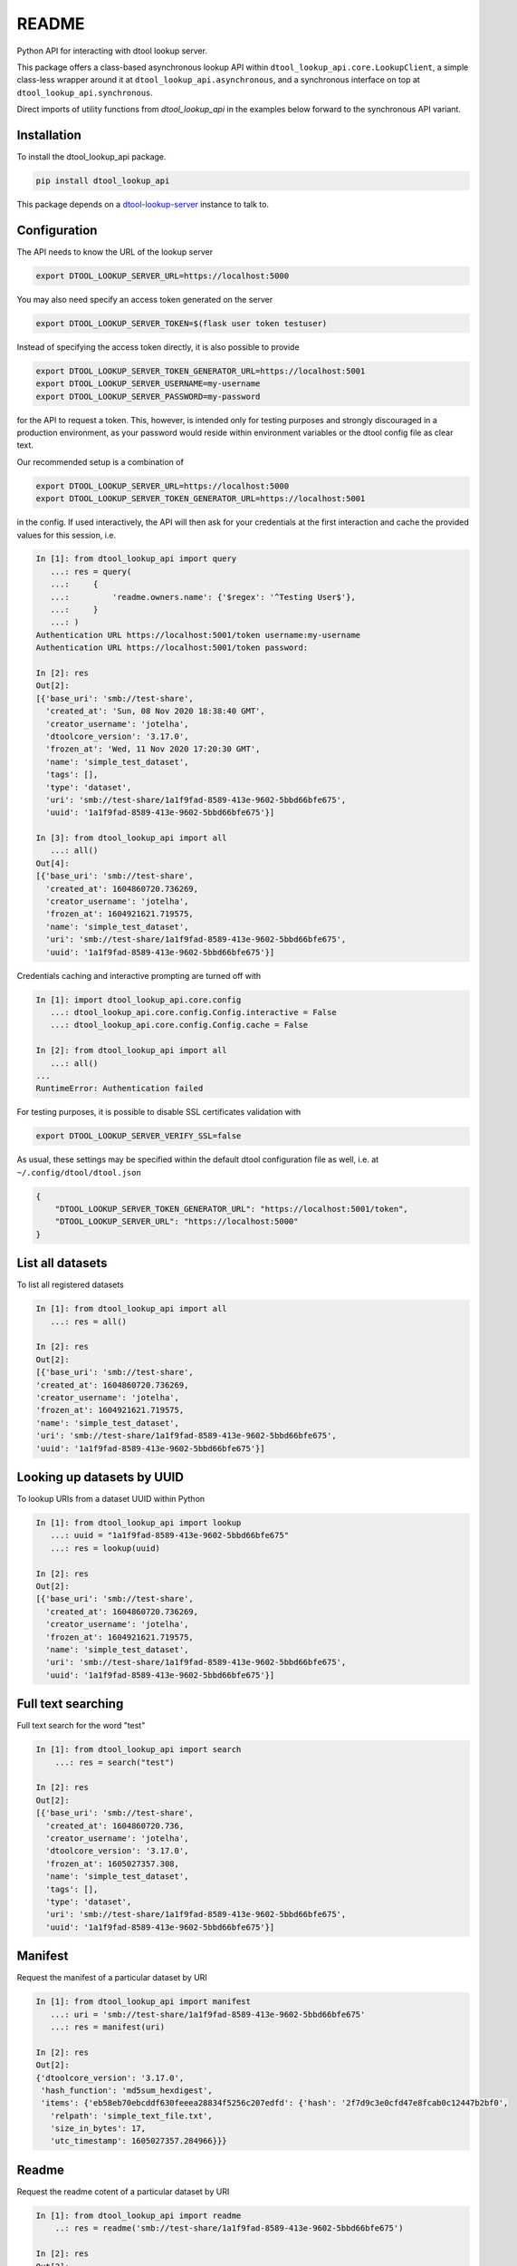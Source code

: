 README
======

|PyPI| |github tag| |github tests|

Python API for interacting with dtool lookup server.

This package offers a class-based asynchronous lookup API within ``dtool_lookup_api.core.LookupClient``,
a simple class-less wrapper around it at ``dtool_lookup_api.asynchronous``,
and a synchronous interface on top at ``dtool_lookup_api.synchronous``.

Direct imports of utility functions from `dtool_lookup_api` in the examples below forward to the synchronous API variant.


Installation
------------

To install the dtool_lookup_api package.

.. code-block:: bash

    pip install dtool_lookup_api

This package depends on a `dtool-lookup-server
<https://github.com/jic-dtool/dtool-lookup-server>`_ instance to talk to.

Configuration
-------------

The API needs to know the URL of the lookup server

.. code-block:: bash

    export DTOOL_LOOKUP_SERVER_URL=https://localhost:5000

You may also need specify an access token generated on the server

.. code-block:: bash

    export DTOOL_LOOKUP_SERVER_TOKEN=$(flask user token testuser)


Instead of specifying the access token directly, it is also possible to provide

.. code-block:: bash

    export DTOOL_LOOKUP_SERVER_TOKEN_GENERATOR_URL=https://localhost:5001
    export DTOOL_LOOKUP_SERVER_USERNAME=my-username
    export DTOOL_LOOKUP_SERVER_PASSWORD=my-password

for the API to request a token. This, however, is intended only for testing
purposes and strongly discouraged in a production environment, as your password
would reside within environment variables or the dtool config file as clear text.

Our recommended setup is a combination of

.. code-block:: bash

    export DTOOL_LOOKUP_SERVER_URL=https://localhost:5000
    export DTOOL_LOOKUP_SERVER_TOKEN_GENERATOR_URL=https://localhost:5001

in the config. If used interactively, the API will then ask for your
credentials at the first interaction and cache the provided values for this
session, i.e.

.. code-block::

    In [1]: from dtool_lookup_api import query
       ...: res = query(
       ...:     {
       ...:         'readme.owners.name': {'$regex': '^Testing User$'},
       ...:     }
       ...: )
    Authentication URL https://localhost:5001/token username:my-username
    Authentication URL https://localhost:5001/token password:

    In [2]: res
    Out[2]:
    [{'base_uri': 'smb://test-share',
      'created_at': 'Sun, 08 Nov 2020 18:38:40 GMT',
      'creator_username': 'jotelha',
      'dtoolcore_version': '3.17.0',
      'frozen_at': 'Wed, 11 Nov 2020 17:20:30 GMT',
      'name': 'simple_test_dataset',
      'tags': [],
      'type': 'dataset',
      'uri': 'smb://test-share/1a1f9fad-8589-413e-9602-5bbd66bfe675',
      'uuid': '1a1f9fad-8589-413e-9602-5bbd66bfe675'}]

    In [3]: from dtool_lookup_api import all
       ...: all()
    Out[4]:
    [{'base_uri': 'smb://test-share',
      'created_at': 1604860720.736269,
      'creator_username': 'jotelha',
      'frozen_at': 1604921621.719575,
      'name': 'simple_test_dataset',
      'uri': 'smb://test-share/1a1f9fad-8589-413e-9602-5bbd66bfe675',
      'uuid': '1a1f9fad-8589-413e-9602-5bbd66bfe675'}]

Credentials caching and interactive prompting are turned off with

.. code-block::

  In [1]: import dtool_lookup_api.core.config
     ...: dtool_lookup_api.core.config.Config.interactive = False
     ...: dtool_lookup_api.core.config.Config.cache = False

  In [2]: from dtool_lookup_api import all
     ...: all()
  ...
  RuntimeError: Authentication failed

For testing purposes, it is possible to disable SSL certificates validation with

.. code-block:: bash

    export DTOOL_LOOKUP_SERVER_VERIFY_SSL=false

As usual, these settings may be specified within the default dtool configuration
file as well, i.e. at ``~/.config/dtool/dtool.json``

.. code-block:: bash

    {
        "DTOOL_LOOKUP_SERVER_TOKEN_GENERATOR_URL": "https://localhost:5001/token",
        "DTOOL_LOOKUP_SERVER_URL": "https://localhost:5000"
    }


List all datasets
-----------------

To list all registered datasets

.. code-block::

    In [1]: from dtool_lookup_api import all
       ...: res = all()

    In [2]: res
    Out[2]:
    [{'base_uri': 'smb://test-share',
    'created_at': 1604860720.736269,
    'creator_username': 'jotelha',
    'frozen_at': 1604921621.719575,
    'name': 'simple_test_dataset',
    'uri': 'smb://test-share/1a1f9fad-8589-413e-9602-5bbd66bfe675',
    'uuid': '1a1f9fad-8589-413e-9602-5bbd66bfe675'}]



Looking up datasets by UUID
---------------------------

To lookup URIs from a dataset UUID within Python

.. code-block::

    In [1]: from dtool_lookup_api import lookup
       ...: uuid = "1a1f9fad-8589-413e-9602-5bbd66bfe675"
       ...: res = lookup(uuid)

    In [2]: res
    Out[2]:
    [{'base_uri': 'smb://test-share',
      'created_at': 1604860720.736269,
      'creator_username': 'jotelha',
      'frozen_at': 1604921621.719575,
      'name': 'simple_test_dataset',
      'uri': 'smb://test-share/1a1f9fad-8589-413e-9602-5bbd66bfe675',
      'uuid': '1a1f9fad-8589-413e-9602-5bbd66bfe675'}]


Full text searching
-------------------

Full text search for the word "test"

.. code-block::

    In [1]: from dtool_lookup_api import search
        ...: res = search("test")

    In [2]: res
    Out[2]:
    [{'base_uri': 'smb://test-share',
      'created_at': 1604860720.736,
      'creator_username': 'jotelha',
      'dtoolcore_version': '3.17.0',
      'frozen_at': 1605027357.308,
      'name': 'simple_test_dataset',
      'tags': [],
      'type': 'dataset',
      'uri': 'smb://test-share/1a1f9fad-8589-413e-9602-5bbd66bfe675',
      'uuid': '1a1f9fad-8589-413e-9602-5bbd66bfe675'}]


Manifest
--------

Request the manifest of a particular dataset by URI

.. code-block::

    In [1]: from dtool_lookup_api import manifest
       ...: uri = 'smb://test-share/1a1f9fad-8589-413e-9602-5bbd66bfe675'
       ...: res = manifest(uri)

    In [2]: res
    Out[2]:
    {'dtoolcore_version': '3.17.0',
     'hash_function': 'md5sum_hexdigest',
     'items': {'eb58eb70ebcddf630feeea28834f5256c207edfd': {'hash': '2f7d9c3e0cfd47e8fcab0c12447b2bf0',
       'relpath': 'simple_text_file.txt',
       'size_in_bytes': 17,
       'utc_timestamp': 1605027357.284966}}}


Readme
------

Request the readme cotent of a particular dataset by URI

.. code-block::

    In [1]: from dtool_lookup_api import readme
        ..: res = readme('smb://test-share/1a1f9fad-8589-413e-9602-5bbd66bfe675')

    In [2]: res
    Out[2]:
    {'creation_date': '2020-11-08',
    'description': 'testing description',
    'expiration_date': '2022-11-08',
    'funders': [{'code': 'testing_code',
     'organization': 'testing_organization',
     'program': 'testing_program'}],
    'owners': [{'email': 'testing@test.edu',
     'name': 'Testing User',
     'orcid': 'testing_orcid',
     'username': 'testing_user'}],
    'project': 'testing project'}



Direct mongo language queries
-----------------------------

To list all datasets at a certain base URI with their name matching some regular
expression pattern, send a direct mongo language query to the server with

.. code-block::

    In [15]: from dtool_lookup_api import query
        ...: res = query(
        ...:     {
        ...:         'base_uri': 'smb://test-share',
        ...:         'name': {'$regex': 'test'},
        ...:     }
        ...: )

    In [16]: res
    Out[16]:
    [{'base_uri': 'smb://test-share',
    'created_at': 'Sun, 08 Nov 2020 18:38:40 GMT',
    'creator_username': 'jotelha',
    'dtoolcore_version': '3.17.0',
    'frozen_at': 'Tue, 10 Nov 2020 16:55:57 GMT',
    'name': 'simple_test_dataset',
    'tags': [],
    'type': 'dataset',
    'uri': 'smb://test-share/1a1f9fad-8589-413e-9602-5bbd66bfe675',
    'uuid': '1a1f9fad-8589-413e-9602-5bbd66bfe675'}]


It is possible to search readme content via

.. code-block::

    In [21]: from dtool_lookup_api import query
        ...: res = query(
        ...:     {
        ...:         'readme.owners.name': {'$regex': '^Testing User$'},
        ...:     }
        ...: )

    In [22]: res
    Out[22]:
    [{'base_uri': 'smb://test-share',
      'created_at': 'Sun, 08 Nov 2020 18:38:40 GMT',
      'creator_username': 'jotelha',
      'dtoolcore_version': '3.17.0',
      'frozen_at': 'Tue, 10 Nov 2020 16:55:57 GMT',
      'name': 'simple_test_dataset',
      'tags': [],
      'type': 'dataset',
      'uri': 'smb://test-share/1a1f9fad-8589-413e-9602-5bbd66bfe675',
      'uuid': '1a1f9fad-8589-413e-9602-5bbd66bfe675'}]

This requires the server-side `dtool-lookup-server-direct-mongo-plugin
<https://github.com/IMTEK-Simulation/dtool-lookup-server-direct-mongo-plugin>`_.

TODO: Response from server-side direct mongo plugin still yields dates as strings.
Fix within https://github.com/IMTEK-Simulation/dtool-lookup-server-direct-mongo-plugin.


Usage on Jupyter notebook
--------------------------

The current implementation via ``asgiref.async_to_sync`` (https://github.com/django/asgiref)
hinders the use of the synchronous interface within Jupyter notebooks.
Directly use the asynchronous api instead

.. code-block:: python

    import dtool_lookup_api.asynchronous as dl
    res = await dl.query({
        'base_uri': 'smb://test-share',
        'name': {'$regex': 'test'},
    })

The drawback of the above approach is that the same code doesn't work in python and in jupyter (`await` outsite of a function is a syntax error in non-interactive python context).
The code below can be executed in both contexts:

.. code-block:: python

    import dtool_lookup_api.asynchronous as dl
    if asyncio.get_event_loop().is_running():
        # then we are in jupyter notebook
        # this allows nested event loops, i.e. calls to asyncio.run inside the notebook as well
        # This way, the same code works in notebook and python
        import nest_asyncio
        nest_asyncio.apply()

    def query(query_dict):
        return asyncio.run(dl.query(query_dict))

    query({
        'base_uri': 'smb://test-share',
        'name': {'$regex': 'test'},
    })

See https://github.com/jupyter/notebook/issues/3397#issuecomment-419386811, https://ipython.readthedocs.io/en/stable/interactive/autoawait.html


Testing
-------

Tests require the presence of a working dtool lookup server ecosystem.
The testing workflow within :code:`.github/workflows/test.yml` uses the
`dtool-lookup-server-container-composition
<https://github.com/jotelha/dtool-lookup-server-container-composition>`_
to provide a mock ecosystem. It is possible to run the workflow locally
with the help of `docker <https://www.docker.com/>`_ and
`act <https://github.com/nektos/act>`_.

After `installing and configuring act <https://github.com/nektos/act#installation>`_, run

.. code-block:: bash

  act -P ubuntu-latest=catthehacker/ubuntu:full-latest -s GITHUB_TOKEN=$GITHUB_TOKEN -W .github/workflows/test.yml --bind

from within this repository. :code:`$GITHUB_TOKEN` must hold a valid
`access token <https://github.com/settings/tokens>`_.
The user must be member of the :code:`docker` group.
The :code:`--bind` option avoids quirky permission errors by running
the test in the current directory. This will however result in the
local creation of two subdirectories :code:`dtool-lookup-server-container-composition`
and :code:`workflow` during testing, which may be removed with

.. code-block:: bash

  rm -rf dtool-lookup-server-container-composition
  sudo rm -rf workflow

eventually. All tests have been confirmed to work with the
:code:`catthehacker/ubuntu:full-20.04` `runner <https://github.com/nektos/act#runners>`_.


.. |PyPI| image:: https://img.shields.io/pypi/v/dtool-lookup-api
    :alt: PyPI
    :target: https://pypi.org/project/dtool-lookup-api/

.. |github tag| image:: https://img.shields.io/github/v/tag/IMTEK-Simulation/dtool-lookup-api
    :alt: GitHub tag (latest by date)
    :target: https://github.com/IMTEK-Simulation/dtool-lookup-api/tags

.. |github tests| image:: https://img.shields.io/github/actions/workflow/status/livMatS/dtool-lookup-api/test.yml?branch=master
    :alt: GitHub Workflow Status
    :target: https://github.com/livMatS/dtool-lookup-api/actions/workflows/test.yml
